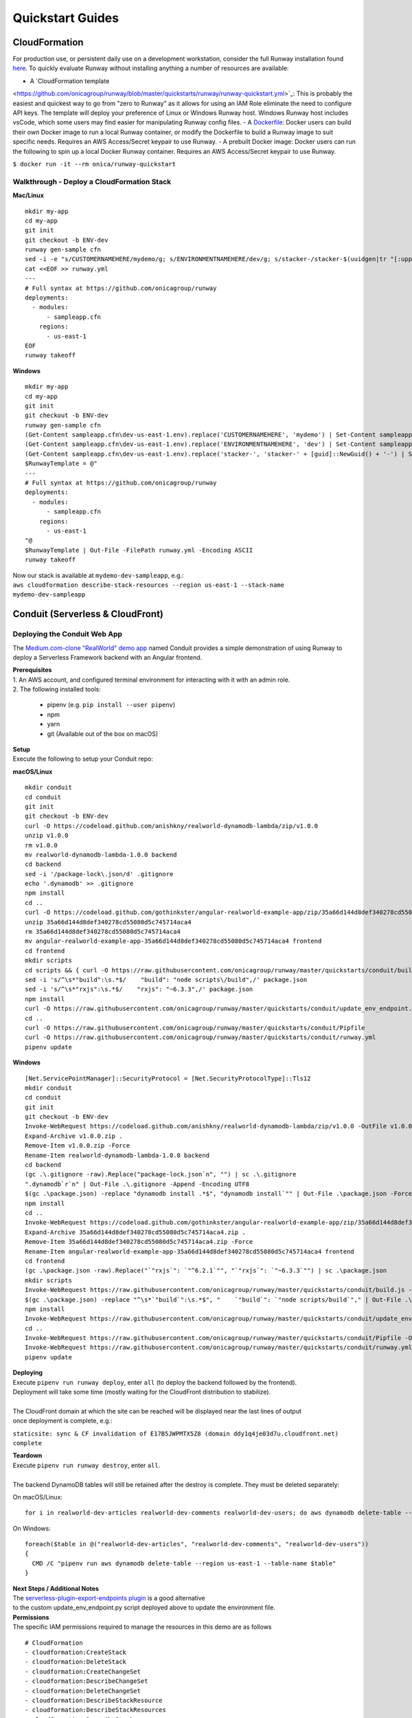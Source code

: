 Quickstart Guides
=================

CloudFormation
^^^^^^^^^^^^^^
For production use, or persistent daily use on a development workstation,
consider the full Runway installation found `here <installation.html>`_. To
quickly evaluate Runway without installing anything a number of resources are
available:

- A `CloudFormation template
<https://github.com/onicagroup/runway/blob/master/quickstarts/runway/runway-quickstart.yml>`_:
This is probably the easiest and quickest way to go from "zero to Runway" as it
allows for using an IAM Role eliminate the need to configure API keys. The
template will deploy your preference of Linux or Windows Runway host. Windows
Runway host includes vsCode, which some users may find easier for manipulating
Runway config files.
- A `Dockerfile
<https://github.com/onicagroup/runway/blob/master/quickstarts/runway/Dockerfile>`_:
Docker users can build their own Docker image to run a local Runway container,
or modify the Dockerfile to build a Runway image to suit specific needs.
Requires an AWS Access/Secret keypair to use Runway.
- A prebuilt Docker image: Docker users can run the following to spin up a
local Docker Runway container. Requires an AWS Access/Secret keypair to use
Runway.

``$ docker run -it --rm onica/runway-quickstart``

Walkthrough - Deploy a CloudFormation Stack
~~~~~~~~~~~~~~~~~~~~~~~~~~~~~~~~~~~~~~~~~~~

**Mac/Linux**
::

    mkdir my-app
    cd my-app
    git init
    git checkout -b ENV-dev
    runway gen-sample cfn
    sed -i -e "s/CUSTOMERNAMEHERE/mydemo/g; s/ENVIRONMENTNAMEHERE/dev/g; s/stacker-/stacker-$(uuidgen|tr "[:upper:]" "[:lower:]")-/g" sampleapp.cfn/dev-us-east-1.env
    cat <<EOF >> runway.yml
    ---
    # Full syntax at https://github.com/onicagroup/runway
    deployments:
      - modules:
          - sampleapp.cfn
        regions:
          - us-east-1
    EOF
    runway takeoff

**Windows**
::

    mkdir my-app
    cd my-app
    git init
    git checkout -b ENV-dev
    runway gen-sample cfn
    (Get-Content sampleapp.cfn\dev-us-east-1.env).replace('CUSTOMERNAMEHERE', 'mydemo') | Set-Content sampleapp.cfn\dev-us-east-1.env
    (Get-Content sampleapp.cfn\dev-us-east-1.env).replace('ENVIRONMENTNAMEHERE', 'dev') | Set-Content sampleapp.cfn\dev-us-east-1.env
    (Get-Content sampleapp.cfn\dev-us-east-1.env).replace('stacker-', 'stacker-' + [guid]::NewGuid() + '-') | Set-Content sampleapp.cfn\dev-us-east-1.env
    $RunwayTemplate = @"
    ---
    # Full syntax at https://github.com/onicagroup/runway
    deployments:
      - modules:
          - sampleapp.cfn
        regions:
          - us-east-1
    "@
    $RunwayTemplate | Out-File -FilePath runway.yml -Encoding ASCII
    runway takeoff

| Now our stack is available at ``mydemo-dev-sampleapp``, e.g.:
| ``aws cloudformation describe-stack-resources --region us-east-1 --stack-name mydemo-dev-sampleapp``

Conduit (Serverless & CloudFront)
^^^^^^^^^^^^^^^^^^^^^^^^^^^^^^^^^


Deploying the Conduit Web App
~~~~~~~~~~~~~~~~~~~~~~~~~~~~~
The `Medium.com-clone "RealWorld" demo app <https://github.com/gothinkster/realworld>`_ named Conduit provides a
simple demonstration of using Runway to deploy a Serverless Framework backend with an Angular frontend.

| **Prerequisites**
| 1. An AWS account, and configured terminal environment for interacting with it with an admin role.
| 2. The following installed tools:

    - pipenv (e.g. ``pip install --user pipenv``)
    - npm
    - yarn
    - git (Available out of the box on macOS)

| **Setup**
| Execute the following to setup your Conduit repo:

**macOS/Linux**
::

    mkdir conduit
    cd conduit
    git init
    git checkout -b ENV-dev
    curl -O https://codeload.github.com/anishkny/realworld-dynamodb-lambda/zip/v1.0.0
    unzip v1.0.0
    rm v1.0.0
    mv realworld-dynamodb-lambda-1.0.0 backend
    cd backend
    sed -i '/package-lock\.json/d' .gitignore
    echo '.dynamodb' >> .gitignore
    npm install
    cd ..
    curl -O https://codeload.github.com/gothinkster/angular-realworld-example-app/zip/35a66d144d8def340278cd55080d5c745714aca4
    unzip 35a66d144d8def340278cd55080d5c745714aca4
    rm 35a66d144d8def340278cd55080d5c745714aca4
    mv angular-realworld-example-app-35a66d144d8def340278cd55080d5c745714aca4 frontend
    cd frontend
    mkdir scripts
    cd scripts && { curl -O https://raw.githubusercontent.com/onicagroup/runway/master/quickstarts/conduit/build.js ; cd -; }
    sed -i 's/^\s*"build":\s.*$/    "build": "node scripts\/build",/' package.json
    sed -i 's/^\s*"rxjs":\s.*$/    "rxjs": "~6.3.3",/' package.json
    npm install
    curl -O https://raw.githubusercontent.com/onicagroup/runway/master/quickstarts/conduit/update_env_endpoint.py
    cd ..
    curl -O https://raw.githubusercontent.com/onicagroup/runway/master/quickstarts/conduit/Pipfile
    curl -O https://raw.githubusercontent.com/onicagroup/runway/master/quickstarts/conduit/runway.yml
    pipenv update

**Windows**
::

    [Net.ServicePointManager]::SecurityProtocol = [Net.SecurityProtocolType]::Tls12
    mkdir conduit
    cd conduit
    git init
    git checkout -b ENV-dev
    Invoke-WebRequest https://codeload.github.com/anishkny/realworld-dynamodb-lambda/zip/v1.0.0 -OutFile v1.0.0.zip
    Expand-Archive v1.0.0.zip .
    Remove-Item v1.0.0.zip -Force
    Rename-Item realworld-dynamodb-lambda-1.0.0 backend
    cd backend
    (gc .\.gitignore -raw).Replace("package-lock.json`n", "") | sc .\.gitignore
    ".dynamodb`r`n" | Out-File .\.gitignore -Append -Encoding UTF8
    $(gc .\package.json) -replace "dynamodb install .*$", "dynamodb install`"" | Out-File .\package.json -Force -Encoding UTF8
    npm install
    cd ..
    Invoke-WebRequest https://codeload.github.com/gothinkster/angular-realworld-example-app/zip/35a66d144d8def340278cd55080d5c745714aca4 -OutFile 35a66d144d8def340278cd55080d5c745714aca4.zip
    Expand-Archive 35a66d144d8def340278cd55080d5c745714aca4.zip .
    Remove-Item 35a66d144d8def340278cd55080d5c745714aca4.zip -Force
    Rename-Item angular-realworld-example-app-35a66d144d8def340278cd55080d5c745714aca4 frontend
    cd frontend
    (gc .\package.json -raw).Replace("`"rxjs`": `"^6.2.1`"", "`"rxjs`": `"~6.3.3`"") | sc .\package.json
    mkdir scripts
    Invoke-WebRequest https://raw.githubusercontent.com/onicagroup/runway/master/quickstarts/conduit/build.js -OutFile scripts/build.js
    $(gc .\package.json) -replace "^\s*`"build`":\s.*$", "    `"build`": `"node scripts/build`"," | Out-File .\package.json -Force -Encoding UTF8
    npm install
    Invoke-WebRequest https://raw.githubusercontent.com/onicagroup/runway/master/quickstarts/conduit/update_env_endpoint.py -OutFile update_env_endpoint.py
    cd ..
    Invoke-WebRequest https://raw.githubusercontent.com/onicagroup/runway/master/quickstarts/conduit/Pipfile -OutFile Pipfile
    Invoke-WebRequest https://raw.githubusercontent.com/onicagroup/runway/master/quickstarts/conduit/runway.yml -OutFile runway.yml
    pipenv update

| **Deploying**
| Execute ``pipenv run runway deploy``, enter ``all`` (to deploy the backend followed by the frontend).
| Deployment will take some time (mostly waiting for the CloudFront distribution to stabilize).
|
| The CloudFront domain at which the site can be reached will be displayed near the last lines of output
| once deployment is complete, e.g.:

``staticsite: sync & CF invalidation of E17B5JWPMTX5Z8 (domain ddy1q4je03d7u.cloudfront.net) complete``

| **Teardown**
| Execute ``pipenv run runway destroy``, enter ``all``.
|
| The backend DynamoDB tables will still be retained after the destroy is complete. They must be deleted separately:

On macOS/Linux:
::

    for i in realworld-dev-articles realworld-dev-comments realworld-dev-users; do aws dynamodb delete-table --region us-east-1 --table-name $i; done

On Windows:
::

    foreach($table in @("realworld-dev-articles", "realworld-dev-comments", "realworld-dev-users"))
    {
      CMD /C "pipenv run aws dynamodb delete-table --region us-east-1 --table-name $table"
    }

| **Next Steps / Additional Notes**
| The `serverless-plugin-export-endpoints plugin <https://github.com/ar90n/serverless-plugin-export-endpoints>`_ is a good alternative
| to the custom update_env_endpoint.py script deployed above to update the environment file.

| **Permissions**
| The specific IAM permissions required to manage the resources in this demo are as follows

::

    # CloudFormation
    - cloudformation:CreateStack
    - cloudformation:DeleteStack
    - cloudformation:CreateChangeSet
    - cloudformation:DescribeChangeSet
    - cloudformation:DeleteChangeSet
    - cloudformation:DescribeStackResource
    - cloudformation:DescribeStackResources
    - cloudformation:DescribeStacks
    - cloudformation:DescribeStackEvents
    - cloudformation:GetTemplate
    - cloudformation:UpdateStack
    - cloudformation:ExecuteChangeSet
    - cloudformation:ValidateTemplate
    # Serverless
    - apigateway:GET
    - apigateway:DELETE
    - apigateway:POST
    - apigateway:PUT
    - lambda:AddPermission
    - lambda:CreateAlias
    - lambda:CreateFunction
    - lambda:DeleteAlias
    - lambda:DeleteFunction
    - lambda:GetFunction
    - lambda:GetFunctionConfiguration
    - lambda:ListVersionsByFunction
    - lambda:PublishVersion
    - lambda:UpdateAlias
    - lambda:UpdateFunctionCode
    - lambda:UpdateFunctionConfiguration
    - iam:CreateRole
    - iam:DeleteRole
    - iam:DeleteRolePolicy
    - iam:GetRole
    - iam:PassRole
    - iam:PutRolePolicy
    - logs:CreateLogGroup
    - logs:DeleteLogGroup
    - logs:DescribeLogGroups
    - s3:CreateBucket
    - s3:DeleteBucket
    - s3:DeleteBucketPolicy
    - s3:DeleteObject
    - s3:DeleteObjectVersion
    - s3:GetObjectVersion
    - s3:ListBucket
    - s3:ListBucketVersions
    - s3:PutBucketVersioning
    - s3:PutBucketPolicy
    - s3:PutLifecycleConfiguration
    # Frontend
    - cloudfront:CreateCloudFrontOriginAccessIdentity
    - cloudfront:CreateDistribution
    - cloudfront:CreateInvalidation
    - cloudfront:DeleteCloudFrontOriginAccessIdentity
    - cloudfront:DeleteDistribution
    - cloudfront:GetCloudFrontOriginAccessIdentity
    - cloudfront:GetCloudFrontOriginAccessIdentityConfig
    - cloudfront:GetDistribution
    - cloudfront:GetDistributionConfig
    - cloudfront:GetInvalidation
    - cloudfront:ListDistributions
    - cloudfront:TagResource
    - cloudfront:UntagResource
    - cloudfront:UpdateCloudFrontOriginAccessIdentity
    - cloudfront:UpdateDistribution
    - s3:DeleteBucketWebsite
    - s3:GetBucketAcl
    - s3:GetObject
    - s3:PutBucketAcl
    - s3:GetBucketWebsite
    - s3:PutBucketWebsite
    - s3:PutObject
    - ssm:GetParameter
    - ssm:PutParameter
    # Backend
    - dynamodb:CreateTable
    - dynamodb:DeleteTable
    - dynamodb:DescribeTable
    - dynamodb:TagResource
    - dynamodb:UntagResource
    - dynamodb:UpdateTable
